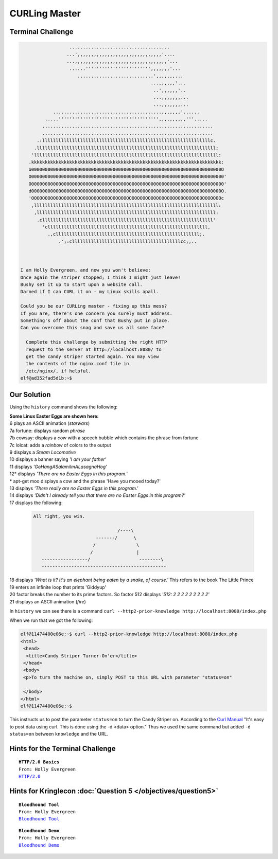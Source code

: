 CURLing Master
==============

Terminal Challenge
------------------
.. code-block:: none

                   .....................................                        
                  ...',,,,,,,,,,,,,,,,,,,,,,,,,,,,,,,'....                      
                  ...,,,,,,,,,,,,,,,,,,,,,,,,,,,,,,,,,,'...                     
                   ......'''''''''''''''''''''''',,,,,,,'...                    
                      ............................',,,,,,,...                   
                                                 ...,,,,,,'...                  
                                                  ..',,,,,,'..                  
                                                  ...,,,,,,,...                 
                                                  ...,,,,,,,...                 
             ........................................,,,,,,,'......             
          .....''''''''''''''''''''''''''''''''''''',,,,,,,,,,'''.....          
         ...............................................................        
         ...............................................................        
       .:llllllllllllllllllllllllllllllllllllllllllllllllllllllllllllllc.       
      .llllllllllllllllllllllllllllllllllllllllllllllllllllllllllllllllll;      
     'llllllllllllllllllllllllllllllllllllllllllllllllllllllllllllllllllll:     
    .kkkkkkkkkkkkkkkkkkkkkkkkkkkkkkkkkkkkkkkkkkkkkkkkkkkkkkkkkkkkkkkkkkkkkk:    
    o0000000000000000000000000000000000000000000000000000000000000000000000O    
    O00000000000000000000000000000000000000000000000000000000000000000000000'   
    O00000000000000000000000000000000000000000000000000000000000000000000000'   
    d0000000000000000000000000000000000000000000000000000000000000000000000O.   
    'OOOOOOOOOOOOOOOOOOOOOOOOOOOOOOOOOOOOOOOOOOOOOOOOOOOOOOOOOOOOOOOOOOOOOOc    
     ,llllllllllllllllllllllllllllllllllllllllllllllllllllllllllllllllllll:     
      ,llllllllllllllllllllllllllllllllllllllllllllllllllllllllllllllllll:      
       .clllllllllllllllllllllllllllllllllllllllllllllllllllllllllllllll'       
         'clllllllllllllllllllllllllllllllllllllllllllllllllllllllllll,         
           .,clllllllllllllllllllllllllllllllllllllllllllllllllllll;.           
               .';:cllllllllllllllllllllllllllllllllllllllllcc;,..              
                                                                               


 I am Holly Evergreen, and now you won't believe:
 Once again the striper stopped; I think I might just leave!
 Bushy set it up to start upon a website call.
 Darned if I can CURL it on - my Linux skills apall.

 Could you be our CURLing master - fixing up this mess?
 If you are, there's one concern you surely must address.
 Something's off about the conf that Bushy put in place.
 Can you overcome this snag and save us all some face?

   Complete this challenge by submitting the right HTTP 
   request to the server at http://localhost:8080/ to 
   get the candy striper started again. You may view 
   the contents of the nginx.conf file in 
   /etc/nginx/, if helpful.
 elf@ad352fad5d1b:~$ 

Our Solution
------------

Using the ``history`` command shows the following:

.. code-block:: none
 :emphasize-lines: 6

 elf@ad352fad5d1b:~$ history
     1  netstat -ant
     2  ncat --broker -nlvp 9090
     3  echo "\302\257\_(\343\203\204)_/\302\257" >> /tmp/shruggins
     4  cat /tmp/shruggins
     5  curl --http2-prior-knowledge http://localhost:8080/index.php
     6  telnet towel.blinkenlights.nl
     7  fortune | cowsay | lolcat
     8  ps -aux
     9  sl
    10  figlet I am your father
    11  echo 'goHangasaLAmIimalaSAgnaHoG' | rev
    12  aptitude moo
    13  aptitude -v moo
    14  aptitude -vv moo
    15  aptitude -vvv moo
    16  aptitude -vvvv moo
    17  aptitude -vvvvv moo
    18  aptitude -vvvvvv moo
    19  yes Giddyup
    20  factor 512
    21  aafire
    22  history

| **Some Linux Easter Eggs are shown here:**
| 6 plays an ASCII animation (*starwars*)
| 7a fortune: displays random *phrase*
| 7b cowsay: displays a *cow* with a speech bubble which contains the phrase from fortune
| 7c lolcat: adds a *rainbow* of colors to the output
| 9 displays a *Steam Locomotive*
| 10 displays a banner saying *'I am your father'*
| 11 displays *'GoHangASalamiImALasagnaHog'*
| 12* displays *'There are no Easter Eggs in this program.'*
| * apt-get moo displays a cow and the phrase 'Have you mooed today?'
| 13 displays *'There really are no Easter Eggs in this program.'*
| 14 displays *'Didn't I already tell you that there are no Easter Eggs in this program?'*
| 17 displays the following:

 .. code-block:: none

  All right, you win.
  
                                 /----\
                         -------/      \
                        /               \
                       /                |
     -----------------/                  --------\
     ----------------------------------------------

| 18 displays *'What is it?  It's an elephant being eaten by a snake, of course.'* This refers to the book The Little Prince
| 19 enters an infinite loop that prints 'Giddyup'
| 20 factor breaks the number to its prime factors. So factor 512 displays *'512: 2 2 2 2 2 2 2 2 2'*
| 21 displays an ASCII animation (*fire*)

In ``history`` we can see there is a command ``curl --http2-prior-knowledge http://localhost:8080/index.php``

When we run that we got the following:

.. code-block:: none

 elf@11474400e06e:~$ curl --http2-prior-knowledge http://localhost:8080/index.php
 <html>
  <head>
   <title>Candy Striper Turner-On'er</title>
  </head>
  <body>
  <p>To turn the machine on, simply POST to this URL with parameter "status=on"
  
  </body>
 </html>
 elf@11474400e06e:~$ 

This instructs us to post the parameter ``status=on`` to turn the Candy Striper on.
According to the `Curl Manual <https://curl.haxx.se/docs/manual.html>`_ "It's easy to post data using curl. This is done using the -d <data> option."  
Thus we used the same command but added ``-d status=on`` between ``knowledge`` and the URL.


Hints for the Terminal Challenge
--------------------------------

.. parsed-literal::
 **HTTP/2.0 Basics**
 From: Holly Evergreen
 `HTTP/2.0 <https://developers.google.com/web/fundamentals/performance/http2/>`_

Hints for Kringlecon :doc:`Question 5 </objectives/question5>`
--------------------------------------------------------------

.. parsed-literal::
 **Bloodhound Tool**
 From: Holly Evergreen
 `Bloodhound Tool <https://github.com/BloodHoundAD/BloodHound>`_

.. parsed-literal::
 **Bloodhound Demo**
 From: Holly Evergreen
 `Bloodhound Demo <https://youtu.be/gOpsLiJFI1o>`_

